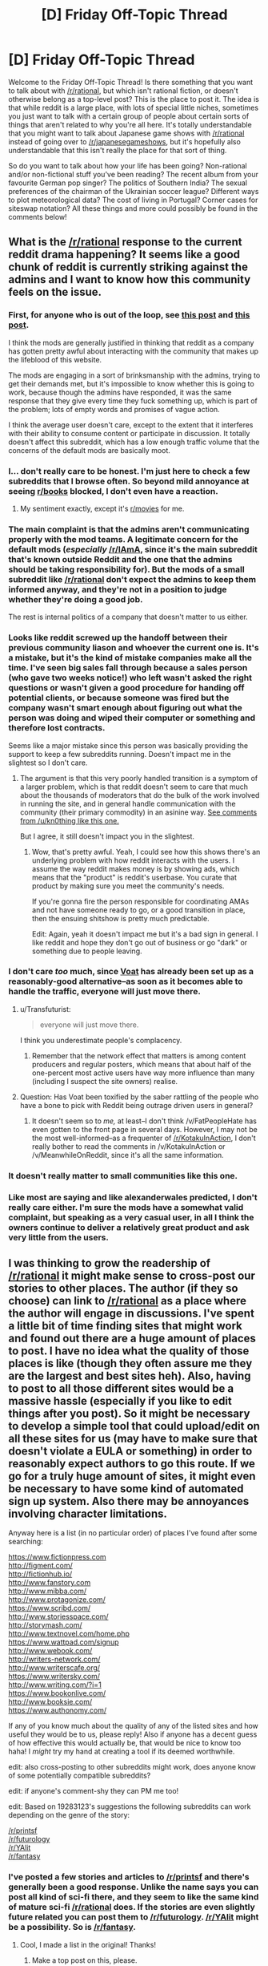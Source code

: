 #+TITLE: [D] Friday Off-Topic Thread

* [D] Friday Off-Topic Thread
:PROPERTIES:
:Author: alexanderwales
:Score: 20
:DateUnix: 1435930692.0
:DateShort: 2015-Jul-03
:END:
Welcome to the Friday Off-Topic Thread! Is there something that you want to talk about with [[/r/rational]], but which isn't rational fiction, or doesn't otherwise belong as a top-level post? This is the place to post it. The idea is that while reddit is a large place, with lots of special little niches, sometimes you just want to talk with a certain group of people about certain sorts of things that aren't related to why you're all here. It's totally understandable that you might want to talk about Japanese game shows with [[/r/rational]] instead of going over to [[/r/japanesegameshows]], but it's hopefully also understandable that this isn't really the place for that sort of thing.

So do you want to talk about how your life has been going? Non-rational and/or non-fictional stuff you've been reading? The recent album from your favourite German pop singer? The politics of Southern India? The sexual preferences of the chairman of the Ukrainian soccer league? Different ways to plot meteorological data? The cost of living in Portugal? Corner cases for siteswap notation? All these things and more could possibly be found in the comments below!


** What is the [[/r/rational]] response to the current reddit drama happening? It seems like a good chunk of reddit is currently striking against the admins and I want to know how this community feels on the issue.
:PROPERTIES:
:Author: Patronicus
:Score: 10
:DateUnix: 1435932754.0
:DateShort: 2015-Jul-03
:END:

*** First, for anyone who is out of the loop, see [[https://www.reddit.com/r/OutOfTheLoop/comments/3bw39q/why_has_riama_been_set_to_private/][this post]] and [[https://www.reddit.com/r/OutOfTheLoop/comments/3bxduw/why_was_riama_along_with_a_number_of_other_large/][this post]].

I think the mods are generally justified in thinking that reddit as a company has gotten pretty awful about interacting with the community that makes up the lifeblood of this website.

The mods are engaging in a sort of brinksmanship with the admins, trying to get their demands met, but it's impossible to know whether this is going to work, because though the admins have responded, it was the same response that they give every time they fuck something up, which is part of the problem; lots of empty words and promises of vague action.

I think the average user doesn't care, except to the extent that it interferes with their ability to consume content or participate in discussion. It totally doesn't affect this subreddit, which has a low enough traffic volume that the concerns of the default mods are basically moot.
:PROPERTIES:
:Author: alexanderwales
:Score: 18
:DateUnix: 1435933163.0
:DateShort: 2015-Jul-03
:END:


*** I... don't really care to be honest. I'm just here to check a few subreddits that I browse often. So beyond mild annoyance at seeing [[/r/books][r/books]] blocked, I don't even have a reaction.
:PROPERTIES:
:Author: Magodo
:Score: 3
:DateUnix: 1435936912.0
:DateShort: 2015-Jul-03
:END:

**** My sentiment exactly, except it's [[/r/movies][r/movies]] for me.
:PROPERTIES:
:Author: libertarian_reddit
:Score: 2
:DateUnix: 1436070566.0
:DateShort: 2015-Jul-05
:END:


*** The main complaint is that the admins aren't communicating properly with the mod teams. A legitimate concern for the default mods (/especially/ [[/r/IAmA]], since it's the main subreddit that's known outside Reddit and the one that the admins should be taking responsibility for). But the mods of a small subreddit like [[/r/rational]] don't expect the admins to keep them informed anyway, and they're not in a position to judge whether they're doing a good job.

The rest is internal politics of a company that doesn't matter to us either.
:PROPERTIES:
:Author: Chronophilia
:Score: 3
:DateUnix: 1435964951.0
:DateShort: 2015-Jul-04
:END:


*** Looks like reddit screwed up the handoff between their previous community liason and whoever the current one is. It's a mistake, but it's the kind of mistake companies make all the time. I've seen big sales fall through because a sales person (who gave two weeks notice!) who left wasn't asked the right questions or wasn't given a good procedure for handing off potential clients, or because someone was fired but the company wasn't smart enough about figuring out what the person was doing and wiped their computer or something and therefore lost contracts.

Seems like a major mistake since this person was basically providing the support to keep a few subreddits running. Doesn't impact me in the slightest so I don't care.
:PROPERTIES:
:Author: blazinghand
:Score: 2
:DateUnix: 1435960716.0
:DateShort: 2015-Jul-04
:END:

**** The argument is that this very poorly handled transition is a symptom of a larger problem, which is that reddit doesn't seem to care that much about the thousands of moderators that do the bulk of the work involved in running the site, and in general handle communication with the community (their primary commodity) in an asinine way. [[https://www.reddit.com/r/SubredditDrama/comments/3bwgjf/riama_set_to_private_over_mod_firing/csqg24d?context=3][See comments from /u/kn0thing like this one.]]

But I agree, it still doesn't impact you in the slightest.
:PROPERTIES:
:Author: alexanderwales
:Score: 4
:DateUnix: 1435965109.0
:DateShort: 2015-Jul-04
:END:

***** Wow, that's pretty awful. Yeah, I could see how this shows there's an underlying problem with how reddit interacts with the users. I assume the way reddit makes money is by showing ads, which means that the "product" is reddit's userbase. You curate that product by making sure you meet the community's needs.

If you're gonna fire the person responsible for coordinating AMAs and not have someone ready to go, or a good transition in place, then the ensuing shitshow is pretty much predictable.

Edit: Again, yeah it doesn't impact me but it's a bad sign in general. I like reddit and hope they don't go out of business or go "dark" or something due to people leaving.
:PROPERTIES:
:Author: blazinghand
:Score: 1
:DateUnix: 1435967507.0
:DateShort: 2015-Jul-04
:END:


*** I don't care /too/ much, since [[https://voat.co/v/NarutoFanfiction][Voat]] has already been set up as a reasonably-good alternative--as soon as it becomes able to handle the traffic, everyone will just move there.
:PROPERTIES:
:Author: ToaKraka
:Score: 4
:DateUnix: 1435939319.0
:DateShort: 2015-Jul-03
:END:

**** u/Transfuturist:
#+begin_quote
  everyone will just move there.
#+end_quote

I think you underestimate people's complacency.
:PROPERTIES:
:Author: Transfuturist
:Score: 2
:DateUnix: 1435970412.0
:DateShort: 2015-Jul-04
:END:

***** Remember that the network effect that matters is among content producers and regular posters, which means that about half of the one-percent most active users have way more influence than many (including I suspect the site owners) realise.
:PROPERTIES:
:Author: PeridexisErrant
:Score: 2
:DateUnix: 1435976645.0
:DateShort: 2015-Jul-04
:END:


**** Question: Has Voat been toxified by the saber rattling of the people who have a bone to pick with Reddit being outrage driven users in general?
:PROPERTIES:
:Score: 1
:DateUnix: 1435946507.0
:DateShort: 2015-Jul-03
:END:

***** It doesn't seem so to /me,/ at least--I don't think /v/FatPeopleHate has even gotten to the front page in several days. However, I may not be the most well-informed--as a frequenter of [[/r/KotakuInAction]], I don't really bother to read the comments in /v/KotakuInAction or /v/MeanwhileOnReddit, since it's all the same information.
:PROPERTIES:
:Author: ToaKraka
:Score: 3
:DateUnix: 1435947953.0
:DateShort: 2015-Jul-03
:END:


*** It doesn't really matter to small communities like this one.
:PROPERTIES:
:Author: Transfuturist
:Score: 1
:DateUnix: 1435971965.0
:DateShort: 2015-Jul-04
:END:


*** Like most are saying and like alexanderwales predicted, I don't really care either. I'm sure the mods have a somewhat valid complaint, but speaking as a very casual user, in all I think the owners continue to deliver a relatively great product and ask very little from the users.
:PROPERTIES:
:Author: ancientcampus
:Score: 1
:DateUnix: 1436210320.0
:DateShort: 2015-Jul-06
:END:


** I was thinking to grow the readership of [[/r/rational]] it might make sense to cross-post our stories to other places. The author (if they so choose) can link to [[/r/rational]] as a place where the author will engage in discussions. I've spent a little bit of time finding sites that might work and found out there are a huge amount of places to post. I have no idea what the quality of those places is like (though they often assure me they are the largest and best sites heh). Also, having to post to all those different sites would be a massive hassle (especially if you like to edit things after you post). So it might be necessary to develop a simple tool that could upload/edit on all these sites for us (may have to make sure that doesn't violate a EULA or something) in order to reasonably expect authors to go this route. If we go for a truly huge amount of sites, it might even be necessary to have some kind of automated sign up system. Also there may be annoyances involving character limitations.

Anyway here is a list (in no particular order) of places I've found after some searching:

[[https://www.fictionpress.com]]\\
[[http://figment.com/]]\\
[[http://fictionhub.io/]]\\
[[http://www.fanstory.com]]\\
[[http://www.mibba.com/]]\\
[[http://www.protagonize.com/]]\\
[[https://www.scribd.com/]]\\
[[http://www.storiesspace.com/]]\\
[[http://storymash.com/]]\\
[[http://www.textnovel.com/home.php]]\\
[[https://www.wattpad.com/signup]]\\
[[http://www.webook.com/]]\\
[[http://writers-network.com/]]\\
[[http://www.writerscafe.org/]]\\
[[https://www.writersky.com/]]\\
[[http://www.writing.com/?i=1]]\\
[[https://www.bookonlive.com/]]\\
[[http://www.booksie.com/]]\\
[[https://www.authonomy.com/]]

If any of you know much about the quality of any of the listed sites and how useful they would be to us, please reply! Also if anyone has a decent guess of how effective this would actually be, that would be nice to know too haha! I /might/ try my hand at creating a tool if its deemed worthwhile.

edit: also cross-posting to other subreddits might work, does anyone know of some potentially compatible subreddits?

edit: if anyone's comment-shy they can PM me too!

edit: Based on 19283123's suggestions the following subreddits can work depending on the genre of the story:

[[/r/printsf]]\\
[[/r/futurology]]\\
[[/r/YAlit]]\\
[[/r/fantasy]]
:PROPERTIES:
:Author: Kerbal_NASA
:Score: 6
:DateUnix: 1435949455.0
:DateShort: 2015-Jul-03
:END:

*** I've posted a few stories and articles to [[/r/printsf]] and there's generally been a good response. Unlike the name says you can post all kind of sci-fi there, and they seem to like the same kind of mature sci-fi [[/r/rational]] does. If the stories are even slightly future related you can post them to [[/r/futurology]]. [[/r/YAlit]] might be a possibility. So is [[/r/fantasy]].
:PROPERTIES:
:Score: 1
:DateUnix: 1436003471.0
:DateShort: 2015-Jul-04
:END:

**** Cool, I made a list in the original! Thanks!
:PROPERTIES:
:Author: Kerbal_NASA
:Score: 1
:DateUnix: 1436029271.0
:DateShort: 2015-Jul-04
:END:

***** Make a top post on this, please.
:PROPERTIES:
:Score: 1
:DateUnix: 1436139300.0
:DateShort: 2015-Jul-06
:END:

****** Sure, I'll have one up later.
:PROPERTIES:
:Author: Kerbal_NASA
:Score: 1
:DateUnix: 1436141996.0
:DateShort: 2015-Jul-06
:END:


** Rationality in real life.

I know a lot of us here know at least a little bit about rationality and themes associated with it. What I want to know is, beyond discussions and spitballing, can you guys give me some examples of where you've been able to use rationalist (and generally intelligent) methods in life to actually accomplish something, whether that's a Quirrellmort-esque manipulation of someone or figuring your way into your car after locking your keys inside with only a paperclip and 3 rubber bands.

So, anyone have any cool examples of when you've used these sorts of methods to actually accomplish something impressive? Something the layman may have not been able to, because they weren't armed with your way of thinking?

(also, unrelated question for [[/u/alexanderwales]], this isn't really the inaugural post anymore, right? :P)
:PROPERTIES:
:Author: Kishoto
:Score: 5
:DateUnix: 1435932874.0
:DateShort: 2015-Jul-03
:END:

*** personally, there have been a lot of times when i've repeated some-or-another mantra and acted differently in some minor way. for example, there have been many occasions where i've considered bringing one or another small object on a trip, but don't want to have to go through the trouble of finding it; reminding myself of my own time discounting has paid off more than a few times. the litany of gendlin has been useful in fixing several personality flaws, and i think i am generally a much better person now because of it. and so on.

probably more dramatically: i suffered from depression for about half a year, and i'd say that "rationality" -- or in general, the ability to think through consequences relatively dispassionately -- made it significantly easier to resist thoughts of suicide/self-harm. additionally it was various forms of algorithmic introspection that helped me realize that i /was/ depressed, and seek appropriate medication.

i've flitted between online communities before, fairly frequently, and this is the only one that i've felt any sort of real belonging with. it might not be as concrete as "rationality helped me in x way", but i do think that the social consequences are a part of this that's just as important/beneficial as the actual real-world effects. the enjoyment i gain from reading this sub, ssc, lw, and so on is non-trivial.
:PROPERTIES:
:Author: capsless
:Score: 6
:DateUnix: 1435942592.0
:DateShort: 2015-Jul-03
:END:


*** It helps me to get my butt in gear when I need something done.

I've used rationalist thinking (I hope it qualifies as rationalist) to plan out what I needed done and to use some Cognitive Science tricks to think of novel solutions and to properly discriminate between my options on their advantages and disadvantages. It's helped me to decide on what I actually want to do with my life (Cog Sci research since that's something easy for me that's actually worthwhile to do with a strong helping of Comp Sci as a secondary options if things fall through) and to improve myself (signing up for Cryo, exercising for better health, and being better at socializing).

I made having a good life my goal and used the rationality I've learned from here and other sources to achieve it.
:PROPERTIES:
:Author: xamueljones
:Score: 2
:DateUnix: 1435943615.0
:DateShort: 2015-Jul-03
:END:

**** This has been on my mind whenever I've seen your tag: are you actually working on AI and what is that project like?
:PROPERTIES:
:Score: 2
:DateUnix: 1436017857.0
:DateShort: 2015-Jul-04
:END:

***** Only technically yes and that's if you squint really hard as well. I'm a rising junior in college now and I'm doubling majoring in Computer Science and Cognitive Science. So I plan on going into AI research in the future, but the only experience I have with actual AI is programming one to be a good player at [[https://en.wikipedia.org/wiki/Reversi][Reversi]], [[https://en.wikipedia.org/wiki/Connect_Four][Connect-Four]], and other games which is as basic as you can possibly get with AI.

I think I'm ~70% likely to be involved with some sort of AI research after college because I am spending my summer right now coding a very basic language model processor/analyzer for /Cognitive Science/ and I'm joining a Computer Science AI research track group next semester.

What's it like to be in a research group? It's a lot like being a college student except you have no guarantee that the problems will be adjusted to your level of knowledge and you can 'cheat' by working with others. After all solving the problem by myself or by working with others are both perfectly acceptable things to do. It feels like being in a pass/fail class.

First I have to spend a large amount of my time learning more about the background knowledge which is relevant to the problem. Even people who already know a lot about their field have to do this too so they can summarize the relevant literature in their papers when appropriate and to keep current on any new research papers which relates to their project to avoid needless repetition (as opposed to when they are replicating other experiments deliberately).

Second I have to plan out in some detail with others how I intended to solve the problem. For my summer project the strategy ended up as coding up a lot of tests and building my [[https://class.coursera.org/nlp/lecture][language models]].

Finally I needed to collect a lot of data in the form of surveys and from a lot of online sources. All of the previous parts were fun, but this is the boring part where I repeat a lot of the same actions over and over and where I'm currently at for my project.

Even though I'm not actually working on an AI, I'm planning to and I hope this response helped you to get an idea of what research groups are like.
:PROPERTIES:
:Author: xamueljones
:Score: 2
:DateUnix: 1436027313.0
:DateShort: 2015-Jul-04
:END:


*** Copy + paste has betrayed me for the last time. Fixed.
:PROPERTIES:
:Author: alexanderwales
:Score: 2
:DateUnix: 1435933233.0
:DateShort: 2015-Jul-03
:END:


** Game recommendations. Any fun thinking games you've played recently? Board games, computer games, even word games? I'd like to hear about what [[/r/rational][r/rational]] has fun playing.

Bonus: Anything I'd be interested in after just having finished Portal & Portal 2 for the first time?
:PROPERTIES:
:Author: cellsminions
:Score: 3
:DateUnix: 1435963005.0
:DateShort: 2015-Jul-04
:END:

*** I've been playing quite a bit of Hearthstone lately (switching between Holy Wrath Giants, Malygos Warlock, and Malygos Freeze Mage). It's a nice, relaxing card game that sometimes feels like a more casual version of Magic: The Gathering (but online, obviously). Europa Universalis is my other go-to computer game, but I haven't touched it in a while. And I bought a season pass for Life is Strange when it came out, but haven't gotten around to playing the most recent episodes yet.

Something like Portal ... you're probably better off looking at indie games, which is where most of the cool, cerebral stuff is happening. Portal had the benefit of having a wicked cool concept, extremely high production values, and good writing, all assembled into a single game. There's not much that matches it, in my opinion. Braid is a wildly different game, but I would suggest it as being similar in the sense that it scratches the same itch.
:PROPERTIES:
:Author: alexanderwales
:Score: 2
:DateUnix: 1435965462.0
:DateShort: 2015-Jul-04
:END:


*** Dark Souls is always a pretty fun game, that's more in-depth than just hack/slash mindlessly. You actually need to intuit things, as there's little to no explanation given for more than a barebones run, and the combat's fairly intricate and rewarding.
:PROPERTIES:
:Author: Kishoto
:Score: 2
:DateUnix: 1435970086.0
:DateShort: 2015-Jul-04
:END:


*** My top favorite puzzle games are [[http://polytroncorporation.com/][Fez]], [[http://braid-game.com/][Braid]], and [[http://www.antichamber-game.com/][Antichamber]].

I'm impatiently waiting for [[http://the-witness.net/news/][The Witness]] to come out in a month or two and for [[http://miegakure.com/][Miegakure]] to come out in a few years.

My computer is really slow right now, so I'm sorry I can't summarize what they're about, but the wikipedia articles and game links should be through enough. I recommend getting them on Steam or Humble Bundle.
:PROPERTIES:
:Author: xamueljones
:Score: 2
:DateUnix: 1436058468.0
:DateShort: 2015-Jul-05
:END:

**** +1 Antichamber
:PROPERTIES:
:Author: TimTravel
:Score: 1
:DateUnix: 1436165567.0
:DateShort: 2015-Jul-06
:END:


*** "High Frontier", a game of exploration and industrialization of the solar system, which uses real-world rocket physics. (The next edition is currently being Kickstartered at [[https://www.kickstarter.com/projects/highfrontier/high-frontier-0/description]] ). Munchkin, Carcasonne, Ticket to Ride, Fluxx, Zombie Dice, and Settlers of Catan.

Nethack. Xscorch. DEFCON. XArchon.

Civilization. Colonization. Sid Meier's Alpha Centauri. Master of Orion.

Sam & Max. Maniac Mansion and Day of the Tentacle. Grim Fandango. Ultima (four through seven part two).

On my iPhone, :)Sudoku+, PuzzleManiak, and Puzzles (by Simon Tatham) for when I've got five minutes. I have installed, but haven't yet tried, super N-Back, IQ boost, Memrise, and Duolingo.
:PROPERTIES:
:Author: DataPacRat
:Score: 1
:DateUnix: 1435978087.0
:DateShort: 2015-Jul-04
:END:


*** If you want to level up your imaginary /DEX/ stat in life, I recommend [[https://www.youtube.com/watch?v=5mDjFdetU28][/Super Hexagon/]]. There's a free open-source clone called /Open Hexagon/, but due to better level design and the music I prefer Super Hexagon. Where SH is challenging in good way, OH's difficulty goes from /insane/ to /epilepsy hell/.

If you like longer games that aren't just about colorful moving shapes, I recommend /Life is Strange/. Great story about time manipulation.
:PROPERTIES:
:Author: Dykster
:Score: 1
:DateUnix: 1435968328.0
:DateShort: 2015-Jul-04
:END:

**** Big fan of Super Hexagon myself. It's essentially a pure test of reaction time and high-speed pattern recognition, for which I suspect there is a /huge/ variation in natural ability. You either love it or hate it; not many opinions in between.
:PROPERTIES:
:Author: Jace_MacLeod
:Score: 1
:DateUnix: 1435973402.0
:DateShort: 2015-Jul-04
:END:


** I've been reading about the history of the FBI and was shocked at how many chances we had to prevent 9/11 but failed due to incompetence and shortsightedness.

What further struck me is that the organization was morally bankrupt within a few years of its inception. The question I posit to you people, then, is: How do you control a secret police to keep them accountable for their actions and mistakes and actually productively protecting the nation? Clearly, the USA can't do it at all.
:PROPERTIES:
:Author: AmeteurOpinions
:Score: 3
:DateUnix: 1435936844.0
:DateShort: 2015-Jul-03
:END:

*** u/gryfft:
#+begin_quote
  how many chances we had... but failed.
#+end_quote

There's a really good point made in [[https://intelligence.org/files/CognitiveBiases.pdf][this MIRI paper]]:

#+begin_quote
  Viewing history through the lens of hindsight, we vastly underestimate the cost of preventing catastrophe. In 1986, the space shuttle Challenger exploded for reasons eventually traced to an O-ring losing flexibility at low temperature (Rogers et al. 1986). There were warning signs of a problem with the O-rings. But preventing the Challenger disaster would have required, not attending to the problem with the O-rings, but attending to /every/ warning sign which seemed as severe as the O-ring problem, /without benefit of hindsight./
#+end_quote

In hindsight, the warning signs that the 9/11 attack was coming seem perfectly obvious. However, without hindsight, you have to sift through /every possible warning sign/, distinguishing signal from an enormous amount of noise.

As far as the efficacy of secret police, I point to [[https://en.wikipedia.org/wiki/Celine's_laws#Celine.27s_First_Law][Celine's First Law.]] As any proponent of open source technology can tell you, the "security through obscurity" model is inherently flawed and hopelessly brittle.
:PROPERTIES:
:Author: gryfft
:Score: 14
:DateUnix: 1435941915.0
:DateShort: 2015-Jul-03
:END:

**** Let me see, if I understand Celine's First Law correctly: 1. We want "national security", which means a defense against terrorism and foreign spies. 2. We create a secret police, which can use above-the-law methods to counter terrorists and spies. 3. This secret police naturally becomes the primary target of its enemies and quickly corrupt. 4. We need another secret police to police the first one. 5. Reductio ad paranoia.

My big question is if the first step is really necessary. Do you really need above-the-law methods to counter terrorism and spies? You could use a pure intelligence service, which only collects and analyses information but has no right to arrest anybody. The arresting and violent stuff can be left to the normal police. This is pretty much the situation in Germany, but we are in an "unnatural" position due to the second world war.
:PROPERTIES:
:Author: qznc
:Score: 3
:DateUnix: 1435949749.0
:DateShort: 2015-Jul-03
:END:

***** u/gryfft:
#+begin_quote
  My big question is if the first step is really necessary. Do you really need above-the-law methods to counter terrorism and spies?
#+end_quote

I would say that the answer is no, and that this is the point Celine's First Law was intended to illustrate: as soon as you subvert the principles of a system-- even with the intention of preserving that same system-- everything following from that subversion will also be inherently harmful to the system. Exceptions set precedents, cease to be exceptions, and become policy.

Secrecy is highly conducive to misbehavior. Secret misbehavior will lead to more misbehavior.

/Secret police are poison to an organization./
:PROPERTIES:
:Author: gryfft
:Score: 5
:DateUnix: 1435956746.0
:DateShort: 2015-Jul-04
:END:


**** Your first article goes to a 404, but the wiki page is quite lovely.

I agree that rocket science and national security are hard, but some errors (like losing clues in your decades-old filing system) will always be inexcusable. The question is to design systems and processes which prevent that from happening.
:PROPERTIES:
:Author: AmeteurOpinions
:Score: 2
:DateUnix: 1435945413.0
:DateShort: 2015-Jul-03
:END:

***** I think [[https://intelligence.org/files/CognitiveBiases.pdf][this]] is what they meant to link to.
:PROPERTIES:
:Author: beisutsukai
:Score: 2
:DateUnix: 1435949230.0
:DateShort: 2015-Jul-03
:END:

****** Edited. Thanks.
:PROPERTIES:
:Author: gryfft
:Score: 1
:DateUnix: 1435956139.0
:DateShort: 2015-Jul-04
:END:


*** I think you first need to justify having a secret police in the first place. The big reason that all agencies like that go rogue is that they don't have accountability, and it's impossible to give them that accountability when secrecy is built into their foundations.

I somewhat suspect that a more open and transparent police would result in better results, even if it reduces the ability to actively protect the nation. But obviously all the data I'd need to reach a real conclusion is classified, so ...
:PROPERTIES:
:Author: alexanderwales
:Score: 10
:DateUnix: 1435939764.0
:DateShort: 2015-Jul-03
:END:

**** President Roosevelt created it when ge needed an arm which could reach from Washington to a bunch of real-estate and mining moguls who were "raping the west". It's definitely true that sometimes the normal police are inadequate, and also true that a big nation /must/ have some form of counter-spy operations.

But a lot of the problems with the FBI are fixable-fundamental, not unfixable-fundamental, such as the highly localized organization of the regional offices or the shared hatred between them and the CIA. This before you get into incentives like "The intelligence agency never says the threat is over, because then their budget will be cut."

There has to be /a/ solution, some robust system or layout which keeps the agency on track with fredom to do its job.
:PROPERTIES:
:Author: AmeteurOpinions
:Score: 3
:DateUnix: 1435941202.0
:DateShort: 2015-Jul-03
:END:


*** u/deleted:
#+begin_quote
  secret

  accountable
#+end_quote

Yeah that's a hard one.
:PROPERTIES:
:Score: 2
:DateUnix: 1435948521.0
:DateShort: 2015-Jul-03
:END:


*** The FBI is not a /secret/ police, is it?

#+begin_quote
  Instead of transparently enforcing the rule of law and being subject to public scrutiny as ordinary police agencies do, secret police organizations are specifically intended to operate beyond and above the law in order to suppress political dissent through clandestine acts of terror and intimidation (such as kidnapping, coercive interrogation, torture, internal exile, forced disappearance, and assassination) targeted against political enemies of the ruling authority. ([[https://en.wikipedia.org/wiki/Secret_police][Wikipedia]])
#+end_quote
:PROPERTIES:
:Author: qznc
:Score: 3
:DateUnix: 1435948096.0
:DateShort: 2015-Jul-03
:END:


** *Quick thought: Meta-Bayesian analysis?*

I've just realized I've been thinking about a problem in a way I don't recall seeing mentioned elsewhere: "I know that, given all the data I have and unlimited computing power, there is one particular best-guess I can make about how confident I should be that the answer is 'yes'. On the other hand, I don't have unlimited computing power. On the gripping hand, some quick analysis suggests that I can be more confident that a 5% confidence in the main question's 'yes' is the better answer than a 95% confidence."

Put another way: Instead of merely picking a confidence-level for the answer, such as 'I'm 5% sure this is true', pick confidence-levels for the confidence levels, such as "I'm 90% sure that I should be between 0 and 25% sure, 5% sure that I should be between 25% and 50% sure, and 5% sure that I should be between 50% and 100% sure."

Has such an approach been previously discussed, in the LW blogosphere or in probability reference texts? Does anyone else already use this approach? Is it a viable approach?

(If you're curious, it was the discussion of the Fermi Paradox in the Rational Horror thread that set my mind on the path to explicitly realizing what I've been implicitly thinking; and I'm considering adding some mention of this in the novel I'm almost back to writing daily again.)
:PROPERTIES:
:Author: DataPacRat
:Score: 2
:DateUnix: 1435946837.0
:DateShort: 2015-Jul-03
:END:

*** Jaynes does a "probability of a probability" deal(chapter 18, PT:TLoS), but IIRC it was mostly about storing beliefs in a machine without storing the entire inference chain that produced them.

The first example he gives is that although you'd assign 1/2 probability to "this coin will come up heads" and "there is life on mars" absent other information, we have other information that tells us that we should change our beliefs much more drastically upon discovering a martian microbe than upon observing a heads result from a coin toss.

You could do it with a modal logic too. Suppose you don't know the bias of a coin, but you are aware that coins are usually close to fair. Then you believe that you should believe the bias of the coin is around 50%, but you also believe you might be correct in believing it is strongly biased.
:PROPERTIES:
:Score: 2
:DateUnix: 1435949776.0
:DateShort: 2015-Jul-03
:END:


** Has anyone here read /[[https://www.fanfiction.net/s/5193644][Time Braid]]/ more than once yet? Do I get to claim the honor of being the only person here who's read it six times? ;-)
:PROPERTIES:
:Author: ToaKraka
:Score: 1
:DateUnix: 1435939472.0
:DateShort: 2015-Jul-03
:END:

*** I've read Timebraid a total of three times. I generally enjoy the story except for the badly written and frankly creepy relationship stuff.

The story would have been better if Naruto was eliminated and Sakura was the only one looping.
:PROPERTIES:
:Author: okaycat
:Score: 4
:DateUnix: 1435962376.0
:DateShort: 2015-Jul-04
:END:


*** Three times here!
:PROPERTIES:
:Author: xamueljones
:Score: 2
:DateUnix: 1435943782.0
:DateShort: 2015-Jul-03
:END:


*** [deleted]
:PROPERTIES:
:Score: 2
:DateUnix: 1435945584.0
:DateShort: 2015-Jul-03
:END:

**** I get where you're coming from. I wasn't able to finish Inviolate for the same reason, despite the interesting story.
:PROPERTIES:
:Author: cellsminions
:Score: 1
:DateUnix: 1435961463.0
:DateShort: 2015-Jul-04
:END:


**** I was fine with Fall of Doc Future, but when the AI in Skybreaker's Call magically turned out to be an attractive female humanoid (with humanoid sexuality, really?) who wanted to join the menage I couldn't read another paragraph. The dual mutually-obsessive relationship was masturbatory enough.

I've only read Time Braid twice, but the looping Naruto and their weird-ass relationship is definitely the worst part of it. I also enjoyed the Yggdrasil setting details much more before I found out it was an A!MG crossover.

Edit: I forgot that in Time Braid, the characters are all twelve or so, which makes the weird sex stuff even weirder. Like, seriously creepy.
:PROPERTIES:
:Author: Transfuturist
:Score: 1
:DateUnix: 1435972345.0
:DateShort: 2015-Jul-04
:END:


*** Is there anything specifically interesting to read it more than once?
:PROPERTIES:
:Author: qznc
:Score: 2
:DateUnix: 1435948253.0
:DateShort: 2015-Jul-03
:END:

**** Every time I read the book again, I'm amazed anew at how awesome it is! Sakura vs. Sasuke in the Forest of Death--Sakura vs. Akatsuki at the City of the Gods--Sakura writing seals on her own soul--Sakura inventing lava-based ninjutsu--there's just no end to how much I love this story!

(Also, I tend to read books in general several times--I've read /The Three Musketeers/, /Robinson Crusoe/, and /Methods of Rationality/* four times each, for example.)

*Though three of those read-throughs were executed when the story wasn't yet complete, so I guess they don't count...
:PROPERTIES:
:Author: ToaKraka
:Score: 1
:DateUnix: 1435948528.0
:DateShort: 2015-Jul-03
:END:


*** I think I have read it /about/ that many times. Enough times that I've lost count and no longer consider it interesting enough to reread; perhaps slightly less, perhaps as much as ten. I don't know how to feel about that. :-/
:PROPERTIES:
:Author: Jace_MacLeod
:Score: 2
:DateUnix: 1435949364.0
:DateShort: 2015-Jul-03
:END:


*** Two times ^{^}
:PROPERTIES:
:Author: Dykster
:Score: 2
:DateUnix: 1435967255.0
:DateShort: 2015-Jul-04
:END:


*** not a full re-read, but i did re-read like 5-10 chapters after i finally managed to convince a friend to read it, so whenever we were talking i would read the chapter to be sure i am not spoiling anything..
:PROPERTIES:
:Author: IomKg
:Score: 2
:DateUnix: 1436307123.0
:DateShort: 2015-Jul-08
:END:


** [deleted]
:PROPERTIES:
:Score: 1
:DateUnix: 1436049312.0
:DateShort: 2015-Jul-05
:END:

*** EMPTY_COMMENT
:PROPERTIES:
:Author: levoi
:Score: 1
:DateUnix: 1436125013.0
:DateShort: 2015-Jul-06
:END:
